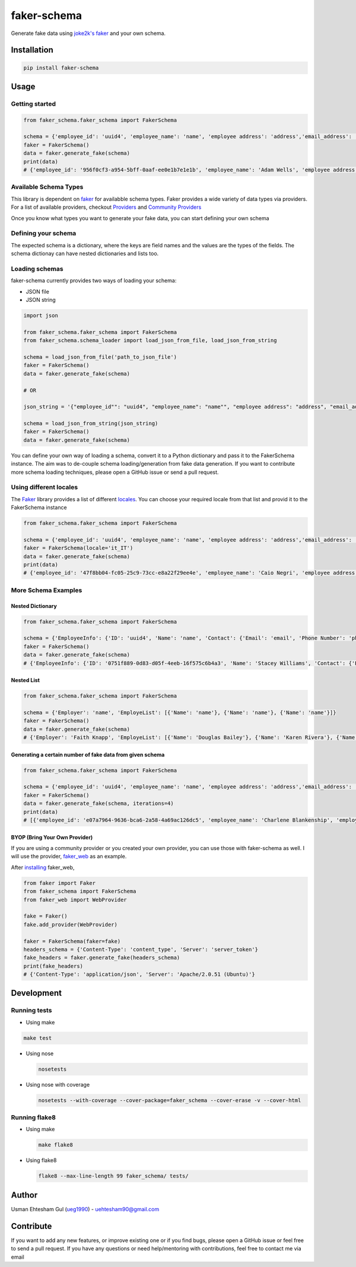 faker-schema
============

Generate fake data using `joke2k's
faker <https://github.com/joke2k/faker>`__ and your own schema.

Installation
------------

.. code:: bash

    pip install faker-schema

Usage
-----

Getting started
~~~~~~~~~~~~~~~

.. code:: python


    from faker_schema.faker_schema import FakerSchema

    schema = {'employee_id': 'uuid4', 'employee_name': 'name', 'employee address': 'address','email_address': 'email'}
    faker = FakerSchema()
    data = faker.generate_fake(schema)
    print(data)
    # {'employee_id': '956f0cf3-a954-5bff-0aaf-ee0e1b7e1e1b', 'employee_name': 'Adam Wells', 'employee address': '189 Kyle Springs Suite 110\nNorth Robin, OR 73512', 'email_address': 'jmcgee@gmail.com'}

Available Schema Types
~~~~~~~~~~~~~~~~~~~~~~

This library is dependent on `faker <https://github.com/joke2k/faker>`__
for availabble schema types. Faker provides a wide variety of data types
via providers. For a list of available providers, checkout
`Providers <http://faker.readthedocs.io/en/master/providers.html>`__ and
`Community
Providers <http://faker.readthedocs.io/en/master/communityproviders.html>`__

Once you know what types you want to generate your fake data, you can
start defining your own schema

Defining your schema
~~~~~~~~~~~~~~~~~~~~

The expected schema is a dictionary, where the keys are field names and
the values are the types of the fields. The schema dictionay can have
nested dictionaries and lists too.

Loading schemas
~~~~~~~~~~~~~~~

faker-schema currently provides two ways of loading your schema:

-  JSON file
-  JSON string

.. code:: python

    import json

    from faker_schema.faker_schema import FakerSchema
    from faker_schema.schema_loader import load_json_from_file, load_json_from_string

    schema = load_json_from_file('path_to_json_file')
    faker = FakerSchema()
    data = faker.generate_fake(schema)

    # OR

    json_string = '{"employee_id"": "uuid4", "employee_name": "name"", "employee address": "address", "email_address": "email"}'

    schema = load_json_from_string(json_string)
    faker = FakerSchema()
    data = faker.generate_fake(schema)

You can define your own way of loading a schema, convert it to a Python
dictionary and pass it to the FakerSchema instance. The aim was to
de-couple schema loading/generation from fake data generation. If you
want to contribute more schema loading techniques, please open a GitHub
issue or send a pull request.

Using different locales
~~~~~~~~~~~~~~~~~~~~~~~

The `Faker <https://github.com/joke2k/faker>`__ library provides a list
of different `locales <https://github.com/joke2k/faker#localization>`__.
You can choose your required locale from that list and provid it to the
FakerSchema instance

.. code:: python

    from faker_schema.faker_schema import FakerSchema

    schema = {'employee_id': 'uuid4', 'employee_name': 'name', 'employee address': 'address','email_address': 'email'}
    faker = FakerSchema(locale='it_IT')
    data = faker.generate_fake(schema)
    print(data)
    # {'employee_id': '47f8bb04-fc05-25c9-73cc-e8a22f29ee4e', 'employee_name': 'Caio Negri', 'employee address': 'Stretto Davis 34\nDamico lido, 54802 Vibo Valentia (TR)', 'email_address': 'nunzia19@libero.it'}

More Schema Examples
~~~~~~~~~~~~~~~~~~~~

Nested Dictionary
^^^^^^^^^^^^^^^^^

.. code:: python

    from faker_schema.faker_schema import FakerSchema

    schema = {'EmployeeInfo': {'ID': 'uuid4', 'Name': 'name', 'Contact': {'Email': 'email', 'Phone Number': 'phone_number'}, 'Location': {'Country Code': 'country_code', 'City': 'city', 'Country': 'country', 'Postal Code': 'postalcode', 'Address': 'street_address'}}}
    faker = FakerSchema()
    data = faker.generate_fake(schema)
    # {'EmployeeInfo': {'ID': '0751f889-0d83-d05f-4eeb-16f575c6b4a3', 'Name': 'Stacey Williams', 'Contact': {'Email': 'jpatterson@yahoo.com', 'Phone Number': '1-077-859-6393'}, 'Location': {'Country Code': 'IE', 'City': 'Dyermouth', 'Country': 'United States Minor Outlying Islands', 'Postal Code': '84239', 'Address': '94806 Joseph Plaza Apt. 783'}}}

Nested List
^^^^^^^^^^^

.. code:: python

    from faker_schema.faker_schema import FakerSchema

    schema = {'Employer': 'name', 'EmployeList': [{'Name': 'name'}, {'Name': 'name'}, {'Name': 'name'}]}
    faker = FakerSchema()
    data = faker.generate_fake(schema)
    # {'Employer': 'Faith Knapp', 'EmployeList': [{'Name': 'Douglas Bailey'}, {'Name': 'Karen Rivera'}, {'Name': 'Linda Vance MD'}]}

Generating a certain number of fake data from given schema
^^^^^^^^^^^^^^^^^^^^^^^^^^^^^^^^^^^^^^^^^^^^^^^^^^^^^^^^^^

.. code:: python


    from faker_schema.faker_schema import FakerSchema

    schema = {'employee_id': 'uuid4', 'employee_name': 'name', 'employee address': 'address','email_address': 'email'}
    faker = FakerSchema()
    data = faker.generate_fake(schema, iterations=4)
    print(data)
    # [{'employee_id': 'e07a7964-9636-bca6-2a58-4a69ac126dc5', 'employee_name': 'Charlene Blankenship', 'employee address': '0431 Edward Mountains Suite 697\nPort Douglas, TX 96239-7277', 'email_address': 'ashley86@yahoo.com'}, {'employee_id': '42b02262-3e0c-cf40-8257-4a0af122dddb', 'employee_name': 'Cheryl Stevens', 'employee address': '48066 Eric Lake\nPhillipshire, MO 57224', 'email_address': 'lisa05@nash.info'}, {'employee_id': '41efbcc4-bb32-9260-b2b3-8fac29782e01', 'employee_name': 'Dennis Campbell', 'employee address': '52418 Diana Mills Suite 590\nEast Mackenzie, HI 16222', 'email_address': 'jennifer39@gmail.com'}, {'employee_id': '80bf12ff-2f3a-6db6-f3a6-14cb50076a46', 'employee_name': 'Jimmy Avery', 'employee address': '6867 Eddie Forest Apt. 735\nBranditon, IL 32717', 'email_address': 'ashley64@griffin.com'}]

BYOP (Bring Your Own Provider)
^^^^^^^^^^^^^^^^^^^^^^^^^^^^^^

If you are using a community provider or you created your own provider,
you can use those with faker-schema as well. I will use the provider,
`faker\_web <https://github.com/thiagofigueiro/faker_web>`__ as an
example.

After `installing <https://github.com/thiagofigueiro/faker_web#usage>`__
faker\_web,

.. code:: python

    from faker import Faker
    from faker_schema import FakerSchema
    from faker_web import WebProvider

    fake = Faker()
    fake.add_provider(WebProvider)

    faker = FakerSchema(faker=fake)
    headers_schema = {'Content-Type': 'content_type', 'Server': 'server_token'}
    fake_headers = faker.generate_fake(headers_schema)
    print(fake_headers)
    # {'Content-Type': 'application/json', 'Server': 'Apache/2.0.51 (Ubuntu)'} 

Development
-----------

Running tests
~~~~~~~~~~~~~

-  Using make

.. code:: bash

    make test

-  Using nose

   .. code:: bash

       nosetests 

-  Using nose with coverage

   .. code:: bash

       nosetests --with-coverage --cover-package=faker_schema --cover-erase -v --cover-html

Running flake8
~~~~~~~~~~~~~~

-  Using make

   .. code:: bash

       make flake8

-  Using flake8

   .. code:: bash

       flake8 --max-line-length 99 faker_schema/ tests/

Author
------

Usman Ehtesham Gul (`ueg1990 <https://github.com/ueg1990>`__) -
uehtesham90@gmail.com

Contribute
----------

If you want to add any new features, or improve existing one or if you
find bugs, please open a GitHub issue or feel free to send a pull
request. If you have any questions or need help/mentoring with
contributions, feel free to contact me via email

